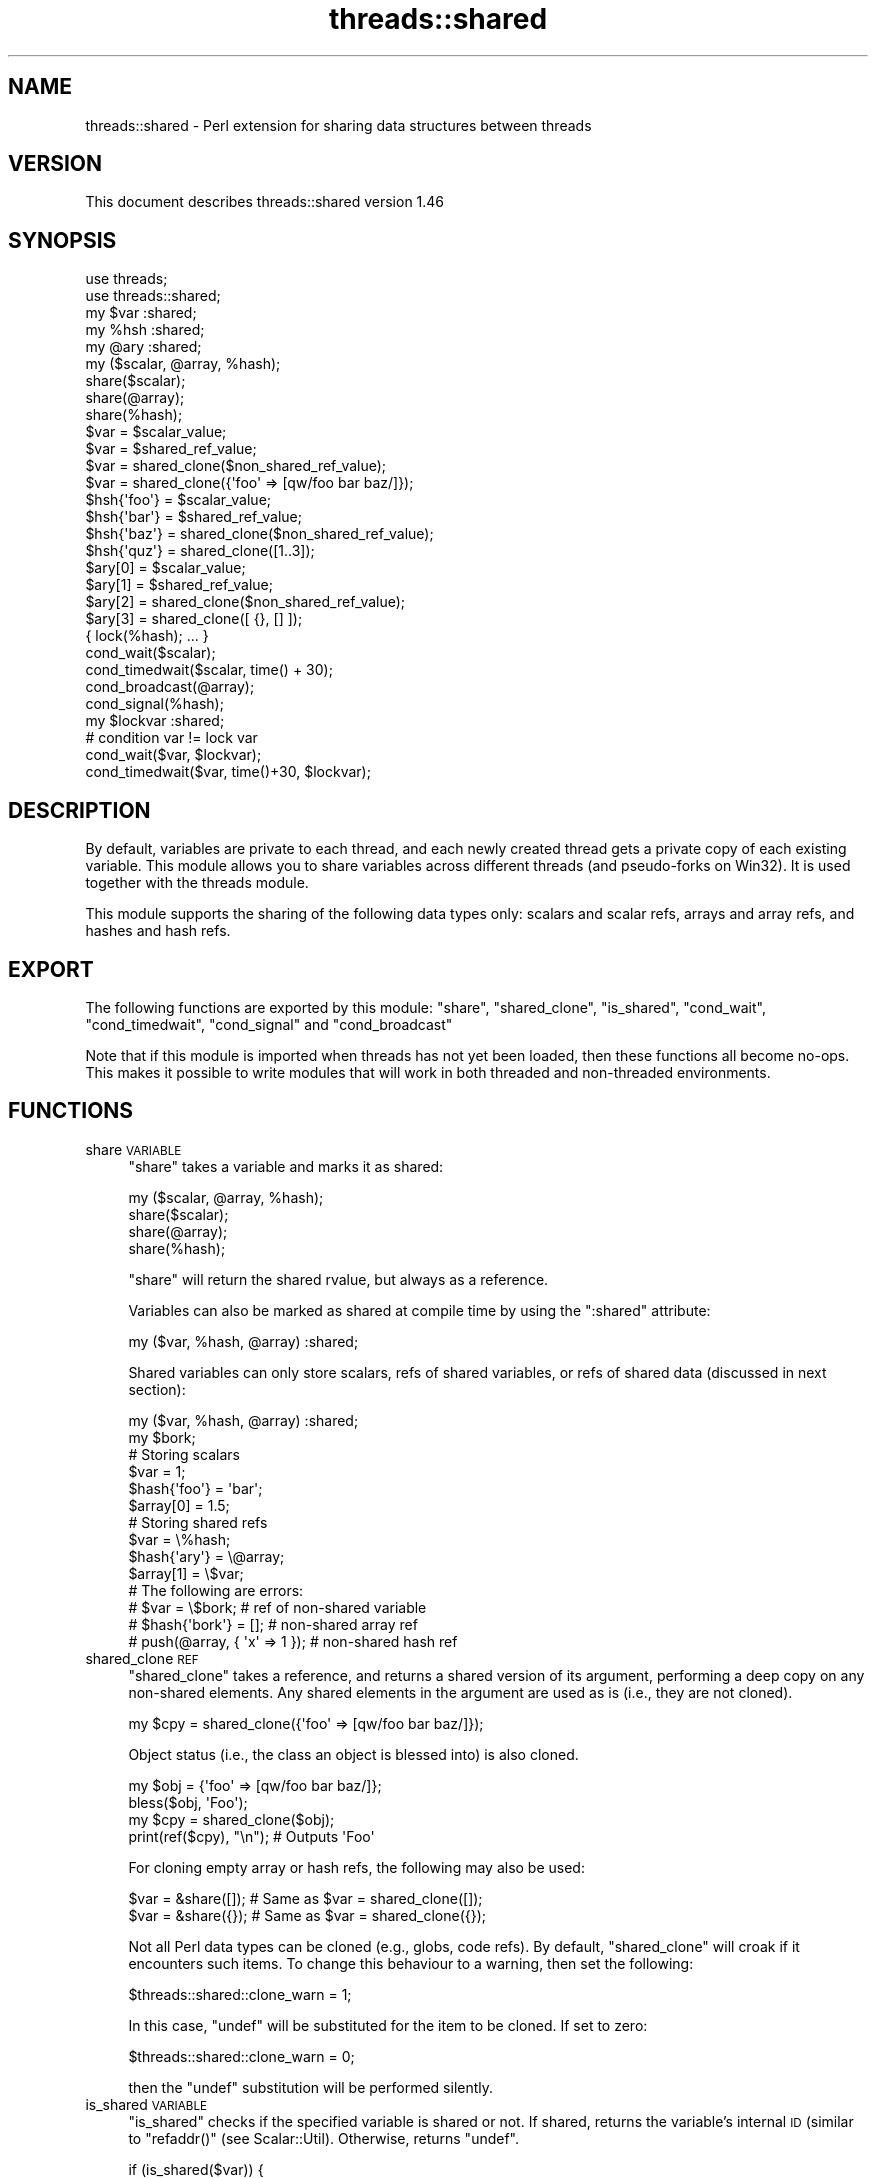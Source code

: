 .\" Automatically generated by Pod::Man 2.28 (Pod::Simple 3.28)
.\"
.\" Standard preamble:
.\" ========================================================================
.de Sp \" Vertical space (when we can't use .PP)
.if t .sp .5v
.if n .sp
..
.de Vb \" Begin verbatim text
.ft CW
.nf
.ne \\$1
..
.de Ve \" End verbatim text
.ft R
.fi
..
.\" Set up some character translations and predefined strings.  \*(-- will
.\" give an unbreakable dash, \*(PI will give pi, \*(L" will give a left
.\" double quote, and \*(R" will give a right double quote.  \*(C+ will
.\" give a nicer C++.  Capital omega is used to do unbreakable dashes and
.\" therefore won't be available.  \*(C` and \*(C' expand to `' in nroff,
.\" nothing in troff, for use with C<>.
.tr \(*W-
.ds C+ C\v'-.1v'\h'-1p'\s-2+\h'-1p'+\s0\v'.1v'\h'-1p'
.ie n \{\
.    ds -- \(*W-
.    ds PI pi
.    if (\n(.H=4u)&(1m=24u) .ds -- \(*W\h'-12u'\(*W\h'-12u'-\" diablo 10 pitch
.    if (\n(.H=4u)&(1m=20u) .ds -- \(*W\h'-12u'\(*W\h'-8u'-\"  diablo 12 pitch
.    ds L" ""
.    ds R" ""
.    ds C` ""
.    ds C' ""
'br\}
.el\{\
.    ds -- \|\(em\|
.    ds PI \(*p
.    ds L" ``
.    ds R" ''
.    ds C`
.    ds C'
'br\}
.\"
.\" Escape single quotes in literal strings from groff's Unicode transform.
.ie \n(.g .ds Aq \(aq
.el       .ds Aq '
.\"
.\" If the F register is turned on, we'll generate index entries on stderr for
.\" titles (.TH), headers (.SH), subsections (.SS), items (.Ip), and index
.\" entries marked with X<> in POD.  Of course, you'll have to process the
.\" output yourself in some meaningful fashion.
.\"
.\" Avoid warning from groff about undefined register 'F'.
.de IX
..
.nr rF 0
.if \n(.g .if rF .nr rF 1
.if (\n(rF:(\n(.g==0)) \{
.    if \nF \{
.        de IX
.        tm Index:\\$1\t\\n%\t"\\$2"
..
.        if !\nF==2 \{
.            nr % 0
.            nr F 2
.        \}
.    \}
.\}
.rr rF
.\"
.\" Accent mark definitions (@(#)ms.acc 1.5 88/02/08 SMI; from UCB 4.2).
.\" Fear.  Run.  Save yourself.  No user-serviceable parts.
.    \" fudge factors for nroff and troff
.if n \{\
.    ds #H 0
.    ds #V .8m
.    ds #F .3m
.    ds #[ \f1
.    ds #] \fP
.\}
.if t \{\
.    ds #H ((1u-(\\\\n(.fu%2u))*.13m)
.    ds #V .6m
.    ds #F 0
.    ds #[ \&
.    ds #] \&
.\}
.    \" simple accents for nroff and troff
.if n \{\
.    ds ' \&
.    ds ` \&
.    ds ^ \&
.    ds , \&
.    ds ~ ~
.    ds /
.\}
.if t \{\
.    ds ' \\k:\h'-(\\n(.wu*8/10-\*(#H)'\'\h"|\\n:u"
.    ds ` \\k:\h'-(\\n(.wu*8/10-\*(#H)'\`\h'|\\n:u'
.    ds ^ \\k:\h'-(\\n(.wu*10/11-\*(#H)'^\h'|\\n:u'
.    ds , \\k:\h'-(\\n(.wu*8/10)',\h'|\\n:u'
.    ds ~ \\k:\h'-(\\n(.wu-\*(#H-.1m)'~\h'|\\n:u'
.    ds / \\k:\h'-(\\n(.wu*8/10-\*(#H)'\z\(sl\h'|\\n:u'
.\}
.    \" troff and (daisy-wheel) nroff accents
.ds : \\k:\h'-(\\n(.wu*8/10-\*(#H+.1m+\*(#F)'\v'-\*(#V'\z.\h'.2m+\*(#F'.\h'|\\n:u'\v'\*(#V'
.ds 8 \h'\*(#H'\(*b\h'-\*(#H'
.ds o \\k:\h'-(\\n(.wu+\w'\(de'u-\*(#H)/2u'\v'-.3n'\*(#[\z\(de\v'.3n'\h'|\\n:u'\*(#]
.ds d- \h'\*(#H'\(pd\h'-\w'~'u'\v'-.25m'\f2\(hy\fP\v'.25m'\h'-\*(#H'
.ds D- D\\k:\h'-\w'D'u'\v'-.11m'\z\(hy\v'.11m'\h'|\\n:u'
.ds th \*(#[\v'.3m'\s+1I\s-1\v'-.3m'\h'-(\w'I'u*2/3)'\s-1o\s+1\*(#]
.ds Th \*(#[\s+2I\s-2\h'-\w'I'u*3/5'\v'-.3m'o\v'.3m'\*(#]
.ds ae a\h'-(\w'a'u*4/10)'e
.ds Ae A\h'-(\w'A'u*4/10)'E
.    \" corrections for vroff
.if v .ds ~ \\k:\h'-(\\n(.wu*9/10-\*(#H)'\s-2\u~\d\s+2\h'|\\n:u'
.if v .ds ^ \\k:\h'-(\\n(.wu*10/11-\*(#H)'\v'-.4m'^\v'.4m'\h'|\\n:u'
.    \" for low resolution devices (crt and lpr)
.if \n(.H>23 .if \n(.V>19 \
\{\
.    ds : e
.    ds 8 ss
.    ds o a
.    ds d- d\h'-1'\(ga
.    ds D- D\h'-1'\(hy
.    ds th \o'bp'
.    ds Th \o'LP'
.    ds ae ae
.    ds Ae AE
.\}
.rm #[ #] #H #V #F C
.\" ========================================================================
.\"
.IX Title "threads::shared 3"
.TH threads::shared 3 "2014-12-27" "perl v5.20.2" "Perl Programmers Reference Guide"
.\" For nroff, turn off justification.  Always turn off hyphenation; it makes
.\" way too many mistakes in technical documents.
.if n .ad l
.nh
.SH "NAME"
threads::shared \- Perl extension for sharing data structures between threads
.SH "VERSION"
.IX Header "VERSION"
This document describes threads::shared version 1.46
.SH "SYNOPSIS"
.IX Header "SYNOPSIS"
.Vb 2
\&  use threads;
\&  use threads::shared;
\&
\&  my $var :shared;
\&  my %hsh :shared;
\&  my @ary :shared;
\&
\&  my ($scalar, @array, %hash);
\&  share($scalar);
\&  share(@array);
\&  share(%hash);
\&
\&  $var = $scalar_value;
\&  $var = $shared_ref_value;
\&  $var = shared_clone($non_shared_ref_value);
\&  $var = shared_clone({\*(Aqfoo\*(Aq => [qw/foo bar baz/]});
\&
\&  $hsh{\*(Aqfoo\*(Aq} = $scalar_value;
\&  $hsh{\*(Aqbar\*(Aq} = $shared_ref_value;
\&  $hsh{\*(Aqbaz\*(Aq} = shared_clone($non_shared_ref_value);
\&  $hsh{\*(Aqquz\*(Aq} = shared_clone([1..3]);
\&
\&  $ary[0] = $scalar_value;
\&  $ary[1] = $shared_ref_value;
\&  $ary[2] = shared_clone($non_shared_ref_value);
\&  $ary[3] = shared_clone([ {}, [] ]);
\&
\&  { lock(%hash); ...  }
\&
\&  cond_wait($scalar);
\&  cond_timedwait($scalar, time() + 30);
\&  cond_broadcast(@array);
\&  cond_signal(%hash);
\&
\&  my $lockvar :shared;
\&  # condition var != lock var
\&  cond_wait($var, $lockvar);
\&  cond_timedwait($var, time()+30, $lockvar);
.Ve
.SH "DESCRIPTION"
.IX Header "DESCRIPTION"
By default, variables are private to each thread, and each newly created
thread gets a private copy of each existing variable.  This module allows you
to share variables across different threads (and pseudo-forks on Win32).  It
is used together with the threads module.
.PP
This module supports the sharing of the following data types only:  scalars
and scalar refs, arrays and array refs, and hashes and hash refs.
.SH "EXPORT"
.IX Header "EXPORT"
The following functions are exported by this module: \f(CW\*(C`share\*(C'\fR,
\&\f(CW\*(C`shared_clone\*(C'\fR, \f(CW\*(C`is_shared\*(C'\fR, \f(CW\*(C`cond_wait\*(C'\fR, \f(CW\*(C`cond_timedwait\*(C'\fR, \f(CW\*(C`cond_signal\*(C'\fR
and \f(CW\*(C`cond_broadcast\*(C'\fR
.PP
Note that if this module is imported when threads has not yet been loaded,
then these functions all become no-ops.  This makes it possible to write
modules that will work in both threaded and non-threaded environments.
.SH "FUNCTIONS"
.IX Header "FUNCTIONS"
.IP "share \s-1VARIABLE\s0" 4
.IX Item "share VARIABLE"
\&\f(CW\*(C`share\*(C'\fR takes a variable and marks it as shared:
.Sp
.Vb 4
\&  my ($scalar, @array, %hash);
\&  share($scalar);
\&  share(@array);
\&  share(%hash);
.Ve
.Sp
\&\f(CW\*(C`share\*(C'\fR will return the shared rvalue, but always as a reference.
.Sp
Variables can also be marked as shared at compile time by using the
\&\f(CW\*(C`:shared\*(C'\fR attribute:
.Sp
.Vb 1
\&  my ($var, %hash, @array) :shared;
.Ve
.Sp
Shared variables can only store scalars, refs of shared variables, or
refs of shared data (discussed in next section):
.Sp
.Vb 2
\&  my ($var, %hash, @array) :shared;
\&  my $bork;
\&
\&  # Storing scalars
\&  $var = 1;
\&  $hash{\*(Aqfoo\*(Aq} = \*(Aqbar\*(Aq;
\&  $array[0] = 1.5;
\&
\&  # Storing shared refs
\&  $var = \e%hash;
\&  $hash{\*(Aqary\*(Aq} = \e@array;
\&  $array[1] = \e$var;
\&
\&  # The following are errors:
\&  #   $var = \e$bork;                    # ref of non\-shared variable
\&  #   $hash{\*(Aqbork\*(Aq} = [];               # non\-shared array ref
\&  #   push(@array, { \*(Aqx\*(Aq => 1 });       # non\-shared hash ref
.Ve
.IP "shared_clone \s-1REF\s0" 4
.IX Item "shared_clone REF"
\&\f(CW\*(C`shared_clone\*(C'\fR takes a reference, and returns a shared version of its
argument, performing a deep copy on any non-shared elements.  Any shared
elements in the argument are used as is (i.e., they are not cloned).
.Sp
.Vb 1
\&  my $cpy = shared_clone({\*(Aqfoo\*(Aq => [qw/foo bar baz/]});
.Ve
.Sp
Object status (i.e., the class an object is blessed into) is also cloned.
.Sp
.Vb 4
\&  my $obj = {\*(Aqfoo\*(Aq => [qw/foo bar baz/]};
\&  bless($obj, \*(AqFoo\*(Aq);
\&  my $cpy = shared_clone($obj);
\&  print(ref($cpy), "\en");         # Outputs \*(AqFoo\*(Aq
.Ve
.Sp
For cloning empty array or hash refs, the following may also be used:
.Sp
.Vb 2
\&  $var = &share([]);   # Same as $var = shared_clone([]);
\&  $var = &share({});   # Same as $var = shared_clone({});
.Ve
.Sp
Not all Perl data types can be cloned (e.g., globs, code refs).  By default,
\&\f(CW\*(C`shared_clone\*(C'\fR will croak if it encounters such items.  To change
this behaviour to a warning, then set the following:
.Sp
.Vb 1
\&  $threads::shared::clone_warn = 1;
.Ve
.Sp
In this case, \f(CW\*(C`undef\*(C'\fR will be substituted for the item to be cloned.  If
set to zero:
.Sp
.Vb 1
\&  $threads::shared::clone_warn = 0;
.Ve
.Sp
then the \f(CW\*(C`undef\*(C'\fR substitution will be performed silently.
.IP "is_shared \s-1VARIABLE\s0" 4
.IX Item "is_shared VARIABLE"
\&\f(CW\*(C`is_shared\*(C'\fR checks if the specified variable is shared or not.  If shared,
returns the variable's internal \s-1ID \s0(similar to
\&\f(CW\*(C`refaddr()\*(C'\fR (see Scalar::Util).  Otherwise, returns \f(CW\*(C`undef\*(C'\fR.
.Sp
.Vb 5
\&  if (is_shared($var)) {
\&      print("\e$var is shared\en");
\&  } else {
\&      print("\e$var is not shared\en");
\&  }
.Ve
.Sp
When used on an element of an array or hash, \f(CW\*(C`is_shared\*(C'\fR checks if the
specified element belongs to a shared array or hash.  (It does not check
the contents of that element.)
.Sp
.Vb 4
\&  my %hash :shared;
\&  if (is_shared(%hash)) {
\&      print("\e%hash is shared\en");
\&  }
\&
\&  $hash{\*(Aqelem\*(Aq} = 1;
\&  if (is_shared($hash{\*(Aqelem\*(Aq})) {
\&      print("\e$hash{\*(Aqelem\*(Aq} is in a shared hash\en");
\&  }
.Ve
.IP "lock \s-1VARIABLE\s0" 4
.IX Item "lock VARIABLE"
\&\f(CW\*(C`lock\*(C'\fR places a \fBadvisory\fR lock on a variable until the lock goes out of
scope.  If the variable is locked by another thread, the \f(CW\*(C`lock\*(C'\fR call will
block until it's available.  Multiple calls to \f(CW\*(C`lock\*(C'\fR by the same thread from
within dynamically nested scopes are safe \*(-- the variable will remain locked
until the outermost lock on the variable goes out of scope.
.Sp
\&\f(CW\*(C`lock\*(C'\fR follows references exactly \fIone\fR level:
.Sp
.Vb 3
\&  my %hash :shared;
\&  my $ref = \e%hash;
\&  lock($ref);           # This is equivalent to lock(%hash)
.Ve
.Sp
Note that you cannot explicitly unlock a variable; you can only wait for the
lock to go out of scope.  This is most easily accomplished by locking the
variable inside a block.
.Sp
.Vb 7
\&  my $var :shared;
\&  {
\&      lock($var);
\&      # $var is locked from here to the end of the block
\&      ...
\&  }
\&  # $var is now unlocked
.Ve
.Sp
As locks are advisory, they do not prevent data access or modification by
another thread that does not itself attempt to obtain a lock on the variable.
.Sp
You cannot lock the individual elements of a container variable:
.Sp
.Vb 4
\&  my %hash :shared;
\&  $hash{\*(Aqfoo\*(Aq} = \*(Aqbar\*(Aq;
\&  #lock($hash{\*(Aqfoo\*(Aq});          # Error
\&  lock(%hash);                  # Works
.Ve
.Sp
If you need more fine-grained control over shared variable access, see
Thread::Semaphore.
.IP "cond_wait \s-1VARIABLE\s0" 4
.IX Item "cond_wait VARIABLE"
.PD 0
.IP "cond_wait \s-1CONDVAR, LOCKVAR\s0" 4
.IX Item "cond_wait CONDVAR, LOCKVAR"
.PD
The \f(CW\*(C`cond_wait\*(C'\fR function takes a \fBlocked\fR variable as a parameter, unlocks
the variable, and blocks until another thread does a \f(CW\*(C`cond_signal\*(C'\fR or
\&\f(CW\*(C`cond_broadcast\*(C'\fR for that same locked variable.  The variable that
\&\f(CW\*(C`cond_wait\*(C'\fR blocked on is re-locked after the \f(CW\*(C`cond_wait\*(C'\fR is satisfied.  If
there are multiple threads \f(CW\*(C`cond_wait\*(C'\fRing on the same variable, all but one
will re-block waiting to reacquire the
lock on the variable.  (So if you're only
using \f(CW\*(C`cond_wait\*(C'\fR for synchronization, give up the lock as soon as possible).
The two actions of unlocking the variable and entering the blocked wait state
are atomic, the two actions of exiting from the blocked wait state and
re-locking the variable are not.
.Sp
In its second form, \f(CW\*(C`cond_wait\*(C'\fR takes a shared, \fBunlocked\fR variable followed
by a shared, \fBlocked\fR variable.  The second variable is unlocked and thread
execution suspended until another thread signals the first variable.
.Sp
It is important to note that the variable can be notified even if no thread
\&\f(CW\*(C`cond_signal\*(C'\fR or \f(CW\*(C`cond_broadcast\*(C'\fR on the variable.  It is therefore
important to check the value of the variable and go back to waiting if the
requirement is not fulfilled.  For example, to pause until a shared counter
drops to zero:
.Sp
.Vb 1
\&  { lock($counter); cond_wait($counter) until $counter == 0; }
.Ve
.IP "cond_timedwait \s-1VARIABLE, ABS_TIMEOUT\s0" 4
.IX Item "cond_timedwait VARIABLE, ABS_TIMEOUT"
.PD 0
.IP "cond_timedwait \s-1CONDVAR, ABS_TIMEOUT, LOCKVAR\s0" 4
.IX Item "cond_timedwait CONDVAR, ABS_TIMEOUT, LOCKVAR"
.PD
In its two-argument form, \f(CW\*(C`cond_timedwait\*(C'\fR takes a \fBlocked\fR variable and an
absolute timeout in \fIepoch\fR seconds (see \fItime()\fR in perlfunc
for more) as parameters, unlocks the variable, and blocks until the
timeout is reached or another thread signals the variable.  A false value is
returned if the timeout is reached, and a true value otherwise.  In either
case, the variable is re-locked upon return.
.Sp
Like \f(CW\*(C`cond_wait\*(C'\fR, this function may take a shared, \fBlocked\fR variable as an
additional parameter; in this case the first parameter is an \fBunlocked\fR
condition variable protected by a distinct lock variable.
.Sp
Again like \f(CW\*(C`cond_wait\*(C'\fR, waking up and reacquiring the lock are not atomic,
and you should always check your desired condition after this function
returns.  Since the timeout is an absolute value, however, it does not have to
be recalculated with each pass:
.Sp
.Vb 6
\&  lock($var);
\&  my $abs = time() + 15;
\&  until ($ok = desired_condition($var)) {
\&      last if !cond_timedwait($var, $abs);
\&  }
\&  # we got it if $ok, otherwise we timed out!
.Ve
.IP "cond_signal \s-1VARIABLE\s0" 4
.IX Item "cond_signal VARIABLE"
The \f(CW\*(C`cond_signal\*(C'\fR function takes a \fBlocked\fR variable as a parameter and
unblocks one thread that's \f(CW\*(C`cond_wait\*(C'\fRing
on that variable.  If more than one
thread is blocked in a \f(CW\*(C`cond_wait\*(C'\fR on that variable, only one (and which one
is indeterminate) will be unblocked.
.Sp
If there are no threads blocked in a \f(CW\*(C`cond_wait\*(C'\fR on the variable, the signal
is discarded.  By always locking before
signaling, you can (with care), avoid
signaling before another thread has entered \fIcond_wait()\fR.
.Sp
\&\f(CW\*(C`cond_signal\*(C'\fR will normally generate a warning if you attempt to use it on an
unlocked variable.  On the rare occasions
where doing this may be sensible, you
can suppress the warning with:
.Sp
.Vb 1
\&  { no warnings \*(Aqthreads\*(Aq; cond_signal($foo); }
.Ve
.IP "cond_broadcast \s-1VARIABLE\s0" 4
.IX Item "cond_broadcast VARIABLE"
The \f(CW\*(C`cond_broadcast\*(C'\fR function works similarly to \f(CW\*(C`cond_signal\*(C'\fR.
\&\f(CW\*(C`cond_broadcast\*(C'\fR, though, will unblock \fBall\fR the threads that are blocked in
a \f(CW\*(C`cond_wait\*(C'\fR on the locked variable, rather than only one.
.SH "OBJECTS"
.IX Header "OBJECTS"
threads::shared exports a version of \fIbless()\fR that
works on shared objects such that \fIblessings\fR propagate across threads.
.PP
.Vb 3
\&  # Create a shared \*(AqFoo\*(Aq object
\&  my $foo :shared = shared_clone({});
\&  bless($foo, \*(AqFoo\*(Aq);
\&
\&  # Create a shared \*(AqBar\*(Aq object
\&  my $bar :shared = shared_clone({});
\&  bless($bar, \*(AqBar\*(Aq);
\&
\&  # Put \*(Aqbar\*(Aq inside \*(Aqfoo\*(Aq
\&  $foo\->{\*(Aqbar\*(Aq} = $bar;
\&
\&  # Rebless the objects via a thread
\&  threads\->create(sub {
\&      # Rebless the outer object
\&      bless($foo, \*(AqYin\*(Aq);
\&
\&      # Cannot directly rebless the inner object
\&      #bless($foo\->{\*(Aqbar\*(Aq}, \*(AqYang\*(Aq);
\&
\&      # Retrieve and rebless the inner object
\&      my $obj = $foo\->{\*(Aqbar\*(Aq};
\&      bless($obj, \*(AqYang\*(Aq);
\&      $foo\->{\*(Aqbar\*(Aq} = $obj;
\&
\&  })\->join();
\&
\&  print(ref($foo),          "\en");    # Prints \*(AqYin\*(Aq
\&  print(ref($foo\->{\*(Aqbar\*(Aq}), "\en");    # Prints \*(AqYang\*(Aq
\&  print(ref($bar),          "\en");    # Also prints \*(AqYang\*(Aq
.Ve
.SH "NOTES"
.IX Header "NOTES"
threads::shared is designed to disable itself silently if threads are not
available.  This allows you to write modules and packages that can be used
in both threaded and non-threaded applications.
.PP
If you want access to threads, you must \f(CW\*(C`use threads\*(C'\fR before you
\&\f(CW\*(C`use threads::shared\*(C'\fR.  threads will emit a warning if you use it after
threads::shared.
.SH "WARNINGS"
.IX Header "WARNINGS"
.IP "\fIcond_broadcast()\fR called on unlocked variable" 4
.IX Item "cond_broadcast() called on unlocked variable"
.PD 0
.IP "\fIcond_signal()\fR called on unlocked variable" 4
.IX Item "cond_signal() called on unlocked variable"
.PD
See \*(L"cond_signal \s-1VARIABLE\*(R"\s0, above.
.SH "BUGS AND LIMITATIONS"
.IX Header "BUGS AND LIMITATIONS"
When \f(CW\*(C`share\*(C'\fR is used on arrays, hashes, array refs or hash refs, any data
they contain will be lost.
.PP
.Vb 3
\&  my @arr = qw(foo bar baz);
\&  share(@arr);
\&  # @arr is now empty (i.e., == ());
\&
\&  # Create a \*(Aqfoo\*(Aq object
\&  my $foo = { \*(Aqdata\*(Aq => 99 };
\&  bless($foo, \*(Aqfoo\*(Aq);
\&
\&  # Share the object
\&  share($foo);        # Contents are now wiped out
\&  print("ERROR: \e$foo is empty\en")
\&      if (! exists($foo\->{\*(Aqdata\*(Aq}));
.Ve
.PP
Therefore, populate such variables \fBafter\fR declaring them as shared.  (Scalar
and scalar refs are not affected by this problem.)
.PP
It is often not wise to share an object unless the class itself has been
written to support sharing.  For example, an object's destructor may get
called multiple times, once for each thread's scope exit.  Another danger is
that the contents of hash-based objects will be lost due to the above
mentioned limitation.  See \fIexamples/class.pl\fR (in the \s-1CPAN\s0 distribution of
this module) for how to create a class that supports object sharing.
.PP
Destructors may not be called on objects if those objects still exist at
global destruction time.  If the destructors must be called, make sure
there are no circular references and that nothing is referencing the
objects, before the program ends.
.PP
Does not support \f(CW\*(C`splice\*(C'\fR on arrays.  Does not support explicitly changing
array lengths via $#array \*(-- use \f(CW\*(C`push\*(C'\fR and \f(CW\*(C`pop\*(C'\fR instead.
.PP
Taking references to the elements of shared arrays and hashes does not
autovivify the elements, and neither does slicing a shared array/hash over
non-existent indices/keys autovivify the elements.
.PP
\&\f(CW\*(C`share()\*(C'\fR allows you to \f(CW\*(C`share($hashref\->{key})\*(C'\fR and
\&\f(CW\*(C`share($arrayref\->[idx])\*(C'\fR without giving any error message.  But the
\&\f(CW\*(C`$hashref\->{key}\*(C'\fR or \f(CW\*(C`$arrayref\->[idx]\*(C'\fR is \fBnot\fR shared, causing
the error \*(L"lock can only be used on shared values\*(R" to occur when you attempt
to \f(CW\*(C`lock($hashref\->{key})\*(C'\fR or \f(CW\*(C`lock($arrayref\->[idx])\*(C'\fR in another
thread.
.PP
Using \f(CW\*(C`refaddr()\*(C'\fR is unreliable for testing
whether or not two shared references are equivalent (e.g., when testing for
circular references).  Use \fIis_shared()\fR, instead:
.PP
.Vb 3
\&    use threads;
\&    use threads::shared;
\&    use Scalar::Util qw(refaddr);
\&
\&    # If ref is shared, use threads::shared\*(Aqs internal ID.
\&    # Otherwise, use refaddr().
\&    my $addr1 = is_shared($ref1) || refaddr($ref1);
\&    my $addr2 = is_shared($ref2) || refaddr($ref2);
\&
\&    if ($addr1 == $addr2) {
\&        # The refs are equivalent
\&    }
.Ve
.PP
\&\fIeach()\fR does not work properly on shared references
embedded in shared structures.  For example:
.PP
.Vb 2
\&    my %foo :shared;
\&    $foo{\*(Aqbar\*(Aq} = shared_clone({\*(Aqa\*(Aq=>\*(Aqx\*(Aq, \*(Aqb\*(Aq=>\*(Aqy\*(Aq, \*(Aqc\*(Aq=>\*(Aqz\*(Aq});
\&
\&    while (my ($key, $val) = each(%{$foo{\*(Aqbar\*(Aq}})) {
\&        ...
\&    }
.Ve
.PP
Either of the following will work instead:
.PP
.Vb 4
\&    my $ref = $foo{\*(Aqbar\*(Aq};
\&    while (my ($key, $val) = each(%{$ref})) {
\&        ...
\&    }
\&
\&    foreach my $key (keys(%{$foo{\*(Aqbar\*(Aq}})) {
\&        my $val = $foo{\*(Aqbar\*(Aq}{$key};
\&        ...
\&    }
.Ve
.PP
This module supports dual-valued variables created using \f(CW\*(C`dualvar()\*(C'\fR from
Scalar::Util.  However, while \f(CW$!\fR acts
like a dualvar, it is implemented as a tied \s-1SV. \s0 To propagate its value, use
the follow construct, if needed:
.PP
.Vb 1
\&    my $errno :shared = dualvar($!,$!);
.Ve
.PP
View existing bug reports at, and submit any new bugs, problems, patches, etc.
to: <http://rt.cpan.org/Public/Dist/Display.html?Name=threads\-shared>
.SH "SEE ALSO"
.IX Header "SEE ALSO"
threads::shared Discussion Forum on \s-1CPAN:
\&\s0<http://www.cpanforum.com/dist/threads\-shared>
.PP
threads, perlthrtut
.PP
<http://www.perl.com/pub/a/2002/06/11/threads.html> and
<http://www.perl.com/pub/a/2002/09/04/threads.html>
.PP
Perl threads mailing list:
<http://lists.perl.org/list/ithreads.html>
.SH "AUTHOR"
.IX Header "AUTHOR"
Artur Bergman <sky \s-1AT\s0 crucially \s-1DOT\s0 net>
.PP
Documentation borrowed from the old Thread.pm.
.PP
\&\s-1CPAN\s0 version produced by Jerry D. Hedden <jdhedden \s-1AT\s0 cpan \s-1DOT\s0 org>.
.SH "LICENSE"
.IX Header "LICENSE"
threads::shared is released under the same license as Perl.
